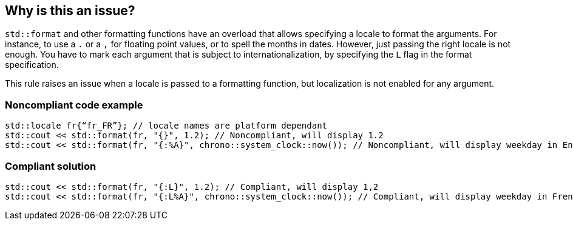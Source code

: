 == Why is this an issue?

`std::format` and other formatting functions have an overload that allows specifying a locale to format the arguments.
For instance, to use a `.` or a `,` for floating point values, or to spell the months in dates.
However, just passing the right locale is not enough. You have to mark each argument that is subject to internationalization,
by specifying the `L` flag in the format specification.

This rule raises an issue when a locale is passed to a formatting function, but localization is not enabled for any argument.


=== Noncompliant code example

[source,cpp]
----
std::locale fr{“fr_FR”}; // locale names are platform dependant
std::cout << std::format(fr, "{}", 1.2); // Noncompliant, will display 1.2
std::cout << std::format(fr, "{:%A}", chrono::system_clock::now()); // Noncompliant, will display weekday in English
----

=== Compliant solution

[source,cpp]
----
std::cout << std::format(fr, "{:L}", 1.2); // Compliant, will display 1,2
std::cout << std::format(fr, "{:L%A}", chrono::system_clock::now()); // Compliant, will display weekday in French
----
